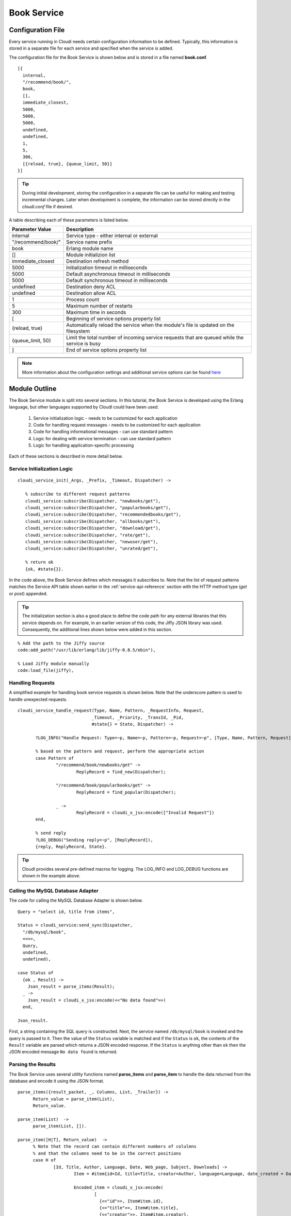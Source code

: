 ************
Book Service
************

.. index::
 single: book.conf file

Configuration File
==================
Every service running in Cloudi needs certain configuration information to be defined.  Typically, this information is stored in a separate file for each service and specified when the service is added.  

The configuration file for the Book Service is shown below and is stored in a file named **book.conf**.

::

  [{
    internal,
    "/recommend/book/",   
    book,		  
    [],			  
    immediate_closest,   
    5000,		
    5000, 	
    5000, 
    undefined, 	
    undefined, 
    1,	
    5, 
    300,
    [{reload, true}, {queue_limit, 50}] 
  }]


.. tip:: 

  During initial development, storing the configuration in a separate file can be useful for making and testing incremental changes.  Later when development is complete, the information can be stored directly in the *cloudi.conf* file if desired.

A table describing each of these parameters is listed below.  

=========================   ==============================================================================================
Parameter Value		    Description	
=========================   ==============================================================================================
internal		    Service type - either internal or external
"/recommend/book/"          Service name prefix
book		            Erlang module name
[]			    Module initializion list
immediate_closest           Destination refresh method
5000 		            Initialization timeout in milliseconds
5000  		            Default asynchronous timeout in milliseconds
5000  		            Default synchronous timeout in milliseconds
undefined  		    Destination deny ACL
undefined  	            Destination allow ACL
1 			    Process count 
5   		            Maximum number of restarts 
300  		            Maximum time in seconds 
[                           Beginning of service options property list
{reload, true}              Automatically reload the service when the module's file is updated on the filesystem
{queue_limit, 50}           Limit the total number of incoming service requests that are queued while the service is busy
] 	                    End of service options property list
=========================   ==============================================================================================

.. note::

 More information about the configuration settings and additional service options can be found `here <http://cloudi.org/api.html#2_services_add>`_



Module Outline
==============
The Book Service module is split into several sections.  In this tutorial, the Book Service is developed using the Erlang language, but other languages supported by CloudI could have been used.  

 #.  Service initialization logic - needs to be customized for each application
 #.  Code for handling request messages - needs to be customized for each application
 #.  Code for handling informational messages - can use standard pattern
 #.  Logic for dealing with service termination - can use standard pattern
 #.  Logic for handling application-specific processing

Each of these sections is described in more detail below.

.. index::
 single: cloudi_service_init

Service Initialization Logic 
----------------------------

::

 cloudi_service_init(_Args, _Prefix, _Timeout, Dispatcher) ->

    % subscribe to different request patterns
    cloudi_service:subscribe(Dispatcher, "newbooks/get"),
    cloudi_service:subscribe(Dispatcher, "popularbooks/get"),
    cloudi_service:subscribe(Dispatcher, "recommendedbooks/get"),
    cloudi_service:subscribe(Dispatcher, "allbooks/get"),
    cloudi_service:subscribe(Dispatcher, "download/get"),
    cloudi_service:subscribe(Dispatcher, "rate/get"),
    cloudi_service:subscribe(Dispatcher, "newuser/get"),
    cloudi_service:subscribe(Dispatcher, "unrated/get"),

    % return ok
    {ok, #state{}}.

In the code above, the Book Service defines which messages it subscribes to.  Note that the list of request patterns matches the Service API table shown earlier in the :ref:`service-api-reference` section with the HTTP method type (*get* or *post*) appended. 

.. tip:: 

  The initialization section is also a good place to define the code path for any external libraries that this service depends on.  For example, in an earlier version of this code, the Jiffy JSON library was used.  Consequently, the additional lines shown below were added in this section.

::

  % Add the path to the Jiffy source
  code:add_path("/usr/lib/erlang/lib/jiffy-0.8.5/ebin"), 

  % Load Jiffy module manually
  code:load_file(jiffy),


Handling Requests
-----------------

.. index::
 single: cloudi_service_handle_request 
 single: Logging functions 

A simplified example for handling book service requests is shown below. Note that the underscore pattern is used to handle unexpected requests.

::

 cloudi_service_handle_request(Type, Name, Pattern, _RequestInfo, Request,
                              _Timeout, _Priority, _TransId, _Pid,
                              #state{} = State, Dispatcher) ->
    
        ?LOG_INFO("Handle Request: Type=~p, Name=~p, Pattern=~p, Request=~p", [Type, Name, Pattern, Request]),

        % based on the pattern and request, perform the appropriate action
        case Pattern of
                "/recommend/book/newbooks/get" ->
                        ReplyRecord = find_new(Dispatcher);

                "/recommend/book/popularbooks/get" ->
                        ReplyRecord = find_popular(Dispatcher);

                _ ->
                        ReplyRecord = cloudi_x_jsx:encode(["Invalid Request"])
        end,

        % send reply
        ?LOG_DEBUG("Sending reply=~p", [ReplyRecord]),
        {reply, ReplyRecord, State}.


.. tip:: 

  CloudI provides several pre-defined macros for logging. The LOG_INFO and LOG_DEBUG functions are shown in the example above.
 

.. index::
 single: cloudi_service:send_sync

Calling the MySQL Database Adapter
----------------------------------
The code for calling the MySQL Database Adapter is shown below.

::

  Query = "select id, title from items",

  Status = cloudi_service:send_sync(Dispatcher,
    "/db/mysql/book",
    <<>>,
    Query,
    undefined,
    undefined),

  case Status of
    {ok , Result} ->
      Json_result = parse_items(Result);
    _ ->
      Json_result = cloudi_x_jsx:encode(<<"No data found">>)
    end,

  Json_result.

First, a string containing the SQL query is constructed.  Next, the service named ``/db/mysql/book`` is invoked and the query is passed to it.  Then the value of the ``Status`` variable is matched and if the ``Status`` is ``ok``, the contents of the ``Result`` variable are parsed which returns a JSON encoded response.  If the ``Status`` is anything other than ``ok`` then the JSON encoded message ``No data found`` is returned.

Parsing the Results
-------------------

The Book Service uses several utility functions named **parse_items** and **parse_item** to handle the data returned from the database and encode it using the JSON format.

::

  parse_items({result_packet, _, Columns, List, _Trailer}) ->
        Return_value = parse_item(List),
        Return_value.

  parse_item(List)  ->
        parse_item(List, []).

  parse_item([H|T], Return_value)  ->
        % Note that the record can contain different numbers of colulmns
        % and that the columns need to be in the correct positions
        case H of 
                [Id, Title, Author, Language, Date, Web_page, Subject, Downloads] -> 
                        Item = #item{id=Id, title=Title, creator=Author, language=Language, date_created = Date, web_page=Web_page, subject=Subject, downloads=Downloads},      

                        Encoded_item = cloudi_x_jsx:encode(
                                [
                                  {<<"id">>, Item#item.id},
                                  {<<"title">>, Item#item.title},
                                  {<<"creator">>, Item#item.creator},
                                  {<<"language">>, Item#item.language},
                                  {<<"web_page">>, Item#item.web_page},
                                  {<<"subject">>, Item#item.subject},
                                  {<<"downloads">>, Item#item.downloads}
                                ]);

               [Id, Title] ->
                        Item = #item{id=Id, title=Title},

                        Encoded_item = cloudi_x_jsx:encode(
                                [
                                  {<<"id">>, Item#item.id},
                                  {<<"title">>, Item#item.title}
                                ]) 
        
        end,    

        ?LOG_TRACE("Item=~p", [Item]),

        Temp_return_value = [Return_value | Encoded_item], 
        New_return_value = [Temp_return_value | ","], 

        parse_item(T, New_return_value);

  parse_item([], Return_value) ->
        % strip the trailing comma from the return value
        Temp = string:strip(Return_value, right, $,),

        % add brackets around the return string
        string:concat(string:concat("[", Temp), "]").



.. index::
 single: cloudi_service_handle_info

Handling Informational Messages
-------------------------------
The ``cloudi_service_handle_info`` function is used for handling spontaneous messages to the service.  For example, if this service is linked to another process and that process unexpectedly halts, an exit trap message may be received.  Typically, the response to this message is to do nothing and the pattern shown below can be used with no modifications.

::

  cloudi_service_handle_info(Request, State, _) ->
    {noreply, State}.

.. index::
 single: cloudi_service_terminate

Service Termination
-------------------
The ``cloudi_service_terminate`` function is called when the CloudI server is shutting down and about to terminate.  You can add any logic needed to cleanup any resources used by this service or do additional notifications.  If nothing special is needed, you can use the pattern shown below.    

::
  cloudi_service_terminate(_Reason, _Timeout, #state{}) ->
    ok.

Complete Source
---------------
The complete source is located on GitHub `here <https://github.com/brucekissinger/book_recommendation>`_  in the **service** folder. 


Adding the Service to CloudI
============================

Adding the Book Service to CloudI requires three steps.  First, the code is compiled.  Next, the location of the source code is added using the CloudI API.  Finally, the service is added using the CloudI API.  

:: 

  # compile code
  erlc -pz /usr/local/lib/cloudi-1.3.3/lib/cloudi_core-1.3.3 -pz /usr/local/lib/cloudi-1.3.3/lib/cloudi_core-1.3.3/ebin book.erl

  # add the source code path
  curl -X POST -d /opt/cloudi/book/ebin http://localhost:6467/cloudi/api/erlang/code_path_add

  # add the service using the attached configuration file 
  curl -X post -d @book.conf http://localhost:6467/cloudi/api/erlang/services_add


.. tip:: 

  During initial development, adding the source code path and the configuration using the API services as shown above can be useful for making and testing incremental changes.  Later when development is complete, this information can be added directly to the CloudI configuration files if desired.


Testing the Service
===================

The service can be tested using an HTML browser as shown below.

::

  curl http://localhost:6467/recommend/book/newbooks
  curl http://localhost:6467/recommend/book/popularbooks
  curl http://localhost:6467/recommend/book/recommendedbooks?user=1
  curl http://localhost:6467/recommend/book/allbooks?id=1

